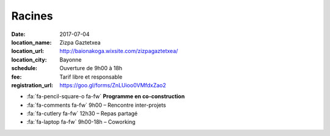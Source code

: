 #######
Racines
#######

:date: 2017-07-04
:location_name: Zizpa Gaztetxea
:location_url: http://baionakoga.wixsite.com/zizpagaztetxea/
:location_city: Bayonne
:schedule: Ouverture de 9h00 à 18h
:fee: Tarif libre et responsable
:registration_url: https://goo.gl/forms/ZnLUioo0VMfdxZao2

* :fa:`fa-pencil-square-o fa-fw` **Programme en co-construction**
* :fa:`fa-comments fa-fw` 9h00 – Rencontre inter-projets
* :fa:`fa-cutlery fa-fw` 12h30 – Repas partagé
* :fa:`fa-laptop fa-fw` 9h00-18h – Coworking

